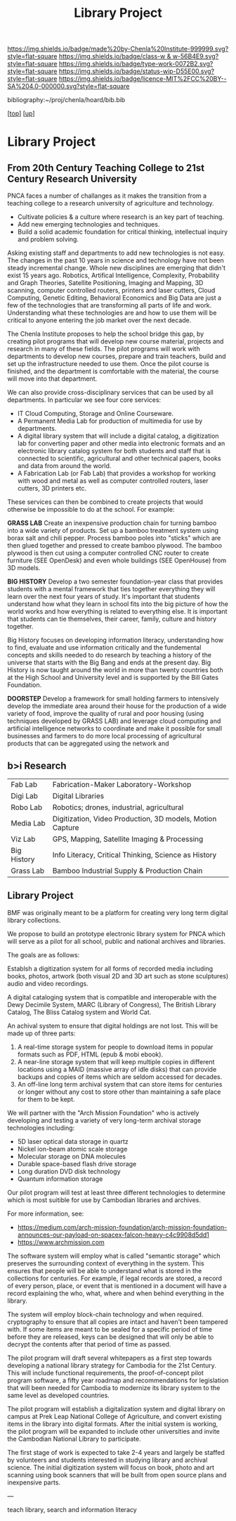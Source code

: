#   -*- mode: org; fill-column: 60 -*-

#+TITLE: Library Project 
#+STARTUP: showall
#+TOC: headlines 4
#+PROPERTY: filename
#+LINK: pdf   pdfview:~/proj/chenla/hoard/lib/

[[https://img.shields.io/badge/made%20by-Chenla%20Institute-999999.svg?style=flat-square]] 
[[https://img.shields.io/badge/class-w & w-56B4E9.svg?style=flat-square]]
[[https://img.shields.io/badge/type-work-0072B2.svg?style=flat-square]]
[[https://img.shields.io/badge/status-wip-D55E00.svg?style=flat-square]]
[[https://img.shields.io/badge/licence-MIT%2FCC%20BY--SA%204.0-000000.svg?style=flat-square]]

bibliography:~/proj/chenla/hoard/bib.bib

[[[../../index.org][top]]] [[[../index.org][up]]]

* Library Project
  :PROPERTIES:
  :CUSTOM_ID: 
  :Name:      /home/deerpig/proj/chenla/projects/proj-library.org
  :Created:   2018-08-04T17:38@Prek Leap (11.642600N-104.919210W)
  :ID:        2b7df7e6-f2d8-4543-ac93-597bc5de24ae
  :VER:       586651164.284407893
  :GEO:       48P-491193-1287029-15
  :BXID:      proj:LAJ7-0251
  :Class:     primer
  :Type:      work
  :Status:    wip
  :Licence:   MIT/CC BY-SA 4.0
  :END:


** From 20th Century Teaching College to 21st Century Research University

PNCA faces a number of challanges as it makes the transition from a
teaching college to a research university of agriculture and
technology.

  - Cultivate policies & a culture where research is an key part
    of teaching.
  - Add new emerging technologies and techniques.
  - Build a solid academic foundation for critical thinking,
    intellectual inquiry and problem solving.

Asking existing staff and departments to add new technologies is not
easy.  The changes in the past 10 years in science and technology have
not been steady incremental change.  Whole new disciplines are
emerging that didn't exist 15 years ago.  Robotics, Artifical
Intelligence, Complexity, Probability and Graph Theories, Satellite
Positioning, Imaging and Mapping, 3D scanning, computer controlled
routers, printers and laser cutters, Cloud Computing, Genetic Editing,
Behavioral Economics and Big Data are just a few of the technologies
that are transforming all parts of life and work.  Understanding what
these technologies are and how to use them will be critical to anyone
entering the job market over the next decade.

The Chenla Institute proposes to help the school bridge this gap, by
creating pilot programs that will develop new course material,
projects and research in many of these fields.  The pilot programs
will work with departments to develop new courses, prepare and train
teachers, build and set up the infrastructure needed to use them.
Once the pilot course is finished, and the department is comfortable
with the material, the course will move into that department.

We can also provide cross-disciplinary services that can be used by
all departments.  In particular we see four core services:

  - IT Cloud Computing, Storage and Online Courseware.
  - A Permanent Media Lab for production of multimedia for use by
    departments.
  - A digital library system that will include a digital catalog, a
    digitization lab for converting paper and other media into
    electronic formats and an electronic library catalog system for
    both students and staff that is connected to scientific,
    agricultural and other technical papers, books and data from
    around the world.
  - A Fabrication Lab (or Fab Lab) that provides a workshop for
    working with wood and metal as well as computer controlled
    routers, laser cutters, 3D printers etc.

These services can then be combined to create projects that would
otherwise be impossible to do at the school.  For example:

*GRASS LAB* Create an inexpensive production chain for turning bamboo
into a wide variety of products.  Set up a bamboo treatment system
using borax salt and chili pepper.  Process bamboo poles into "sticks"
which are then glued together and pressed to create bamboo plywood.
The bamboo plywood is then cut using a computer controlled CNC router
to create furniture (SEE OpenDesk) and even whole buildings (SEE
OpenHouse) from 3D models.

*BIG HISTORY* Develop a two semester foundation-year class that
provides students with a mental framework that ties together
everything they will learn over the next four years of study.  It's
important that students understand how what they learn in school fits
into the big picture of how the world works and how everything is
related to everything else.  It is important that students can tie
themselves, their career, family, culture and history together.

Big History focuses on developing information literacy, understanding
how to find, evaluate and use information critically and the
fundemental concepts and skills needed to do research by teaching a
history of the universe that starts with the Big Bang and ends at the
present day.  Big History is now taught around the world in more than
twenty countries both at the High School and University level and is
supported by the Bill Gates Foundation.

*DOORSTEP* Develop a framework for small holding farmers to
intensively develop the immediate area around their house for the
production of a wide variety of food, improve the quality of rural and
poor housing (using techniques developed by GRASS LAB) and leverage
cloud computing and artificial intelligence networks to coordinate and
make it possible for small businesses and farmers to do more local
processing of agricultural products that can be aggregated using the
network and 


** b>i Research
  

  |-------------+-----------------------------------------------------------|
  | Fab Lab     | Fabrication-Maker Laboratory-Workshop                     |
  | Digi Lab    | Digital Libraries                                         |
  | Robo Lab    | Robotics; drones, industrial, agricultural                |
  | Media Lab   | Digitization, Video Production, 3D models, Motion Capture |
  | Viz Lab     | GPS, Mapping, Satellite Imaging & Processing              |
  |-------------+-----------------------------------------------------------|
  | Big History | Info Literacy, Critical Thinking, Science as History      |
  |-------------+-----------------------------------------------------------|
  | Grass Lab   | Bamboo Industrial Supply & Production Chain               |
  |-------------+-----------------------------------------------------------|

** Library Project


BMF was originally meant to be a platform for creating very long term
digital library collections.

We propose to build an prototype electronic library system for PNCA
which will serve as a pilot for all school, public and national
archives and libraries.

The goals are as follows:

Establsh a digitization system for all forms of recorded media
including books, photos, artwork (both visual 2D and 3D art such as
stone sculptures) audio and video recordings.

A digital cataloging system that is compatible and interoperable with
the Dewy Decimile System, MARC (Library of Congress), The British
Library Catalog, The Bliss Catalog system and World Cat.

An achival system to ensure that digital holdings are not lost. This
will be made up of three parts:

  1. A real-time storage system for people to download items in
     popular formats such as PDF, HTML (epub & mobi ebook).
  2. A near-line storage system that will keep multiple copies in
     different locations using a MAID (massive array of idle disks)
     that can provide backups and copies of items which are seldom
     accessed for decades.
  3. An off-line long term archival system that can store items for
     centuries or longer without any cost to store other than
     maintaining a safe place for them to be kept.

We will partner with the "Arch Mission Foundation" who is actively
developing and testing a variety of very long-term archival storage
technologies including:

  - 5D laser optical data storage in quartz
  - Nickel ion-beam atomic scale storage
  - Molecular storage on DNA molecules
  - Durable space-based flash drive storage
  - Long duration DVD disk technology
  - Quantum information storage

Our pilot program will test at least three different technologies to
determine which is most suitible for use by Cambodian libraries and
archives.

For more information, see:

  -  https://medium.com/arch-mission-foundation/arch-mission-foundation-announces-our-payload-on-spacex-falcon-heavy-c4c9908d5dd1
  -  https://www.archmission.com

The software system will employ what is called "semantic storage"
which preserves the surrounding context of everything in the system.
This ensures that people will be able to understand what is stored in
the collections for centuries.  For example, if legal records are
stored, a record of every person, place, or event that is mentioned in
a document will have a record explaining the who, what, where and when
behind everything in the library.

The system will employ block-chain technology and when required.
cryptography to ensure that all copies are intact and haven't been
tampered with.  If some items are meant to be sealed for a specific
period of time before they are released, keys can be designed that
will only be able to decrypt the contents after that period of time as
passed.

The pilot program will draft several whitepapers as a first step
towards developing a national library strategy for Cambodia for the
21st Century.  This will include functional requirements, the
proof-of-concept pilot program software, a fifty year roadmap and
recommendations for legislation that will been needed for Cambodia to
modernize its library system to the same level as developed countries.

The pilot program will establish a digitalization system and digital
library on campus at Prek Leap National College of Agriculture, and
convert existing items in the library into digital formats.  After the
initial system is working, the pilot program will be expanded to
include other universities and invite the Cambodian National Library to
participate.

The first stage of work is expected to take 2-4 years and largely be
staffed by volunteers and students interested in studying library and
archival science.  The initial digitization system will focus on book,
photo and art scanning using book scanners that will be built from
open source plans and inexpensive parts.

---

teach library, search and information literacy



